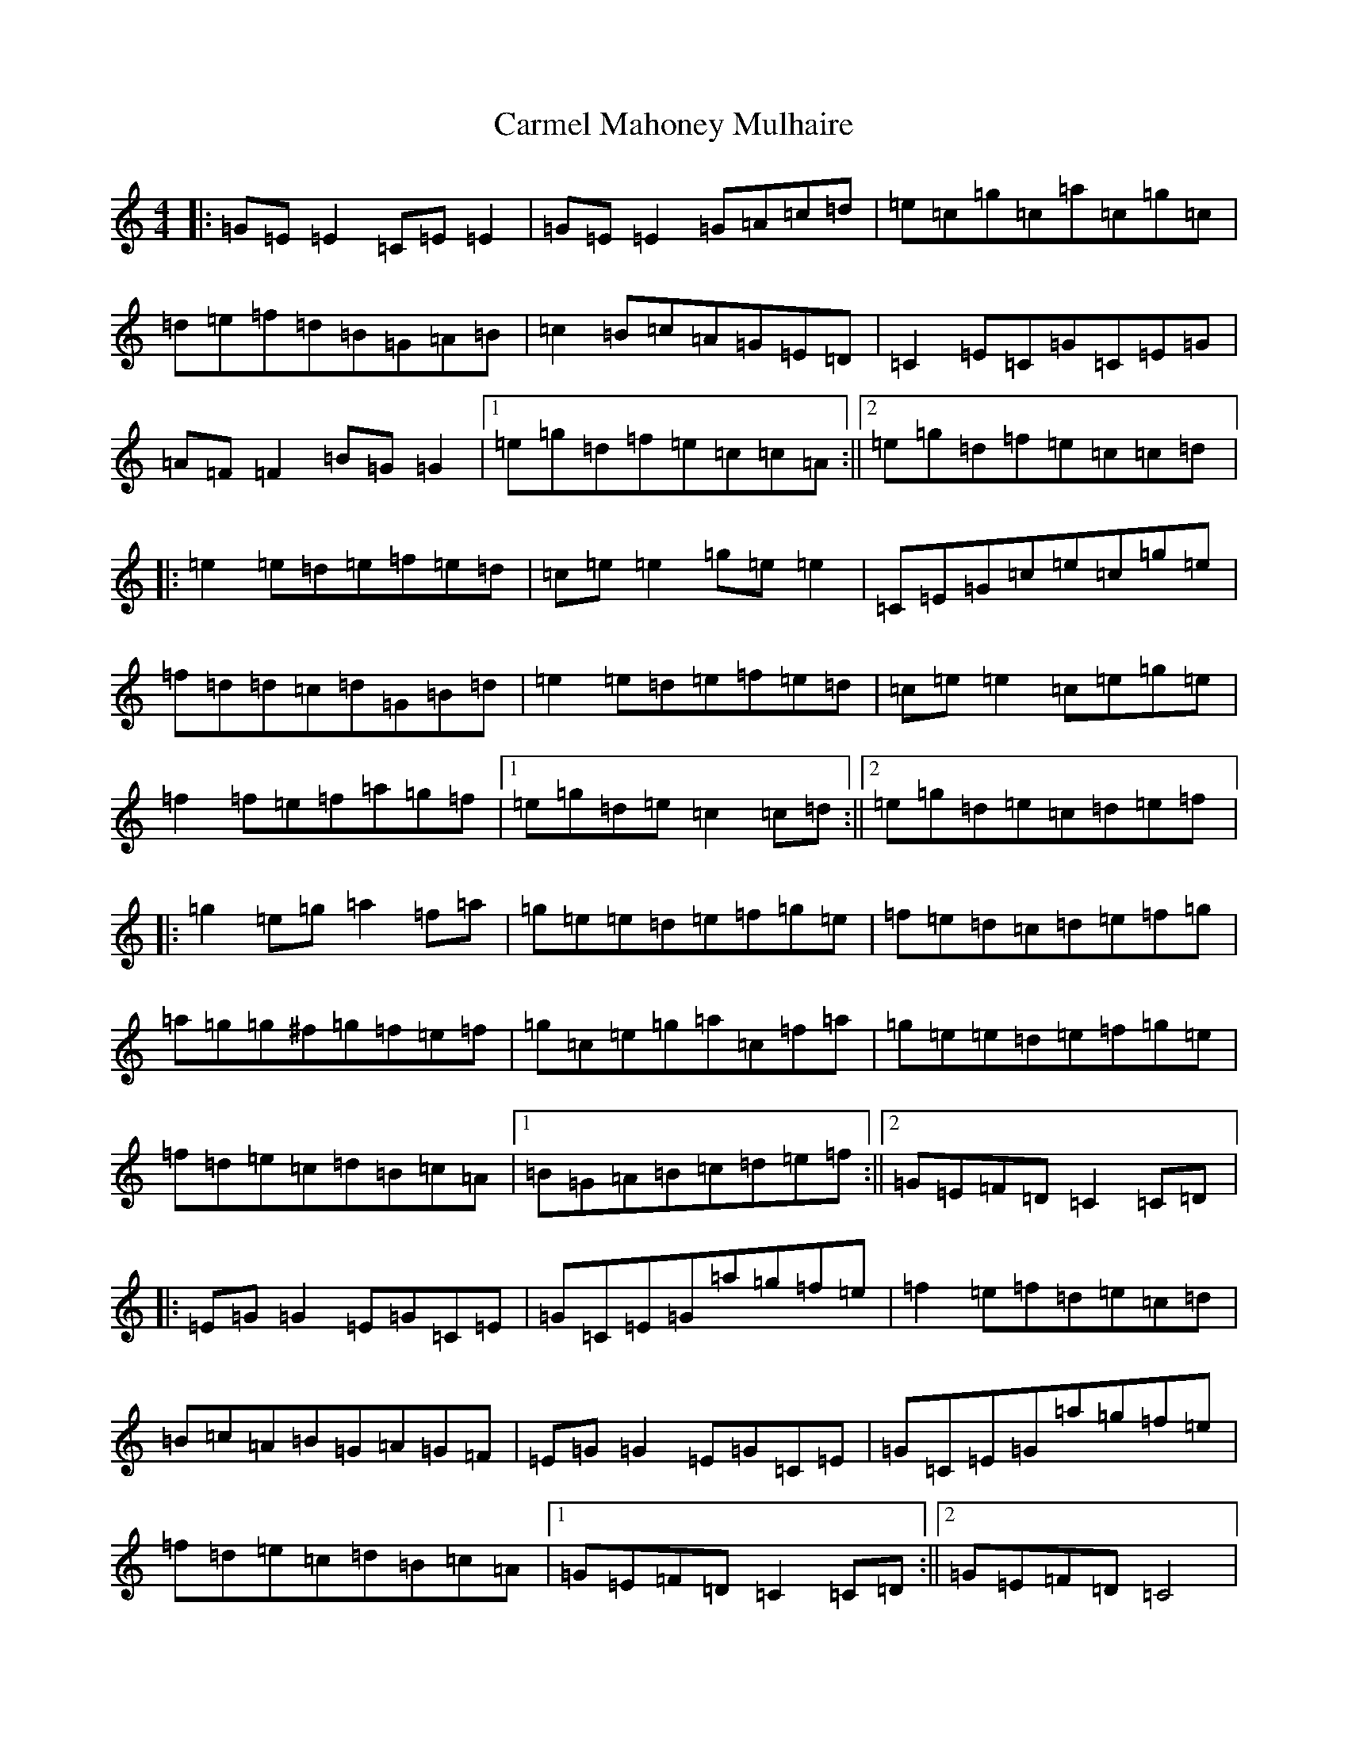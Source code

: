X: 15774
T: Carmel Mahoney Mulhaire
S: https://thesession.org/tunes/2716#setting2716
Z: D Major
R: reel
M: 4/4
L: 1/8
K: C Major
|:=G=E=E2=C=E=E2|=G=E=E2=G=A=c=d|=e=c=g=c=a=c=g=c|=d=e=f=d=B=G=A=B|=c2=B=c=A=G=E=D|=C2=E=C=G=C=E=G|=A=F=F2=B=G=G2|1=e=g=d=f=e=c=c=A:||2=e=g=d=f=e=c=c=d|:=e2=e=d=e=f=e=d|=c=e=e2=g=e=e2|=C=E=G=c=e=c=g=e|=f=d=d=c=d=G=B=d|=e2=e=d=e=f=e=d|=c=e=e2=c=e=g=e|=f2=f=e=f=a=g=f|1=e=g=d=e=c2=c=d:||2=e=g=d=e=c=d=e=f|:=g2=e=g=a2=f=a|=g=e=e=d=e=f=g=e|=f=e=d=c=d=e=f=g|=a=g=g^f=g=f=e=f|=g=c=e=g=a=c=f=a|=g=e=e=d=e=f=g=e|=f=d=e=c=d=B=c=A|1=B=G=A=B=c=d=e=f:||2=G=E=F=D=C2=C=D|:=E=G=G2=E=G=C=E|=G=C=E=G=a=g=f=e|=f2=e=f=d=e=c=d|=B=c=A=B=G=A=G=F|=E=G=G2=E=G=C=E|=G=C=E=G=a=g=f=e|=f=d=e=c=d=B=c=A|1=G=E=F=D=C2=C=D:||2=G=E=F=D=C4|